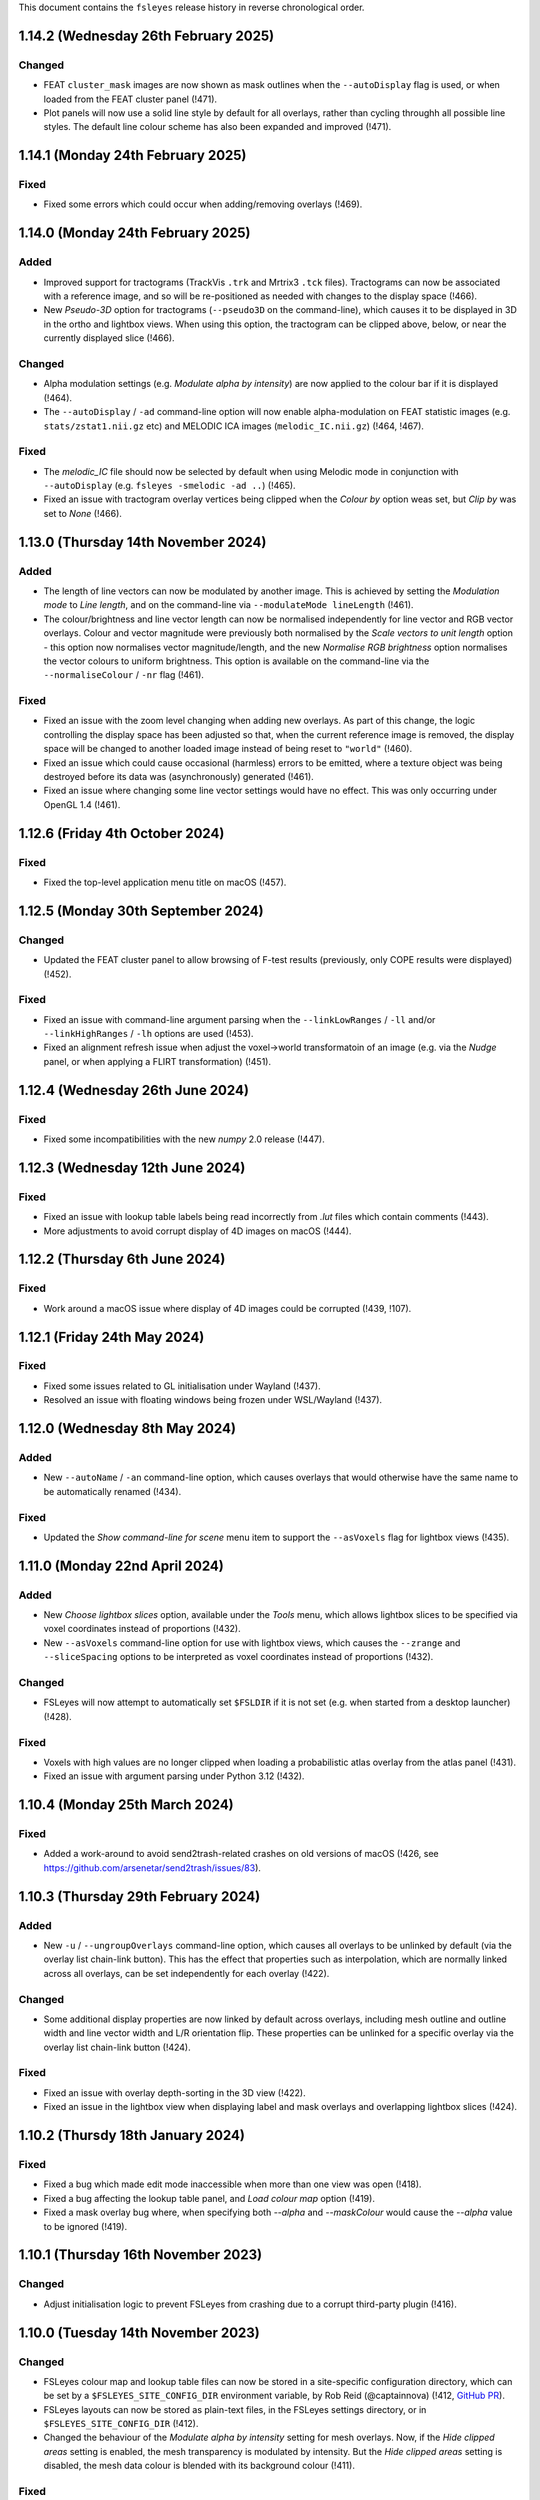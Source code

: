 .. |right_arrow|  unicode:: U+21D2
.. |command_key|  unicode:: U+2318
.. |shift_key|    unicode:: U+21E7
.. |control_key|  unicode:: U+2303
.. |eye_icon|     image::   images/eye_icon.png
.. |chain_icon|   image::   images/chainlink_icon.png
.. |spanner_icon| image::   images/spanner_icon.png


This document contains the ``fsleyes`` release history in reverse
chronological order.


1.14.2 (Wednesday 26th February 2025)
-------------------------------------


Changed
^^^^^^^


* FEAT ``cluster_mask`` images are now shown as mask outlines when the
  ``--autoDisplay`` flag is used, or when loaded from the FEAT cluster
  panel (!471).
* Plot panels will now use a solid line style by default for all overlays,
  rather than cycling throughh all possible line styles.  The default line
  colour scheme has also been expanded and improved (!471).


1.14.1 (Monday 24th February 2025)
----------------------------------


Fixed
^^^^^

* Fixed some errors which could occur when adding/removing overlays (!469).


1.14.0 (Monday 24th February 2025)
----------------------------------


Added
^^^^^


* Improved support for tractograms (TrackVis ``.trk`` and Mrtrix3 ``.tck``
  files). Tractograms can now be associated with a reference image, and so
  will be re-positioned as needed with changes to the display space (!466).
* New *Pseudo-3D* option for tractograms (``--pseudo3D`` on the command-line),
  which causes it to be displayed in 3D in the ortho and lightbox views. When
  using this option, the tractogram can be clipped above, below, or near the
  currently displayed slice (!466).


Changed
^^^^^^^

* Alpha modulation settings (e.g. *Modulate alpha by intensity*) are now
  applied to the colour bar if it is displayed (!464).
* The ``--autoDisplay`` / ``-ad`` command-line option will now enable
  alpha-modulation on FEAT statistic images (e.g. ``stats/zstat1.nii.gz`` etc)
  and MELODIC ICA images (``melodic_IC.nii.gz``) (!464, !467).


Fixed
^^^^^

* The `melodic_IC` file should now be selected by default when using Melodic
  mode in conjunction with ``--autoDisplay`` (e.g. ``fsleyes -smelodic -ad
  ..``) (!465).
* Fixed an issue with tractogram overlay vertices being clipped when the
  *Colour by* option weas set, but *Clip by* was set to *None* (!466).


1.13.0 (Thursday 14th November 2024)
------------------------------------


Added
^^^^^

* The length of line vectors can now be modulated by another image. This
  is achieved by setting the *Modulation mode* to *Line length*, and on
  the command-line via ``--modulateMode lineLength`` (!461).
* The colour/brightness and line vector length can now be normalised
  independently for line vector and RGB vector overlays. Colour and vector
  magnitude were previously both normalised by the *Scale vectors to unit
  length* option - this option now normalises vector magnitude/length, and
  the new *Normalise RGB brightness* option normalises the vector colours
  to uniform brightness. This option is available on the command-line via the
  ``--normaliseColour`` / ``-nr`` flag (!461).


Fixed
^^^^^


* Fixed an issue with the zoom level changing when adding new overlays.
  As part of this change, the logic controlling the display space has
  been adjusted so that, when the current reference image is removed,
  the display space will be changed to another loaded image instead of
  being reset to ``"world"`` (!460).
* Fixed an issue which could cause occasional (harmless) errors to
  be emitted, where a texture object was being destroyed before its
  data was (asynchronously) generated (!461).
* Fixed an issue where changing some line vector settings would have no
  effect. This was only occurring under OpenGL 1.4 (!461).


1.12.6 (Friday 4th October 2024)
--------------------------------


Fixed
^^^^^


* Fixed the top-level application menu title on macOS (!457).


1.12.5 (Monday 30th September 2024)
-----------------------------------


Changed
^^^^^^^


* Updated the FEAT cluster panel to allow browsing of F-test results
  (previously, only COPE results were displayed) (!452).


Fixed
^^^^^


* Fixed an issue with command-line argument parsing when the
  ``--linkLowRanges`` / ``-ll`` and/or ``--linkHighRanges`` / ``-lh`` options
  are used (!453).
* Fixed an alignment refresh issue when adjust the voxel->world transformatoin
  of an image (e.g. via the *Nudge* panel, or when applying a FLIRT
  transformation) (!451).


1.12.4 (Wednesday 26th June 2024)
---------------------------------


Fixed
^^^^^


* Fixed some incompatibilities with the new `numpy` 2.0 release (!447).


1.12.3 (Wednesday 12th June 2024)
---------------------------------


Fixed
^^^^^


* Fixed an issue with lookup table labels being read incorrectly from `.lut` files
  which contain comments (!443).
* More adjustments to avoid corrupt display of 4D images on macOS (!444).


1.12.2 (Thursday 6th June 2024)
-------------------------------


Fixed
^^^^^


* Work around a macOS issue where display of 4D images could be corrupted
  (!439, !107).


1.12.1 (Friday 24th May 2024)
-----------------------------


Fixed
^^^^^


* Fixed some issues related to GL initialisation under Wayland (!437).
* Resolved an issue with floating windows being frozen under WSL/Wayland
  (!437).


1.12.0 (Wednesday 8th May 2024)
-------------------------------


Added
^^^^^


* New ``--autoName`` / ``-an`` command-line option, which causes overlays that
  would otherwise have the same name to be automatically renamed (!434).


Fixed
^^^^^


* Updated the *Show command-line for scene* menu item to support the
  ``--asVoxels`` flag for lightbox views (!435).


1.11.0 (Monday 22nd April 2024)
-------------------------------


Added
^^^^^


* New *Choose lightbox slices* option, available under the *Tools* menu, which
  allows lightbox slices to be specified via voxel coordinates instead of
  proportions (!432).
* New ``--asVoxels`` command-line option for use with lightbox views, which
  causes the ``--zrange`` and ``--sliceSpacing`` options to be interpreted
  as voxel coordinates instead of proportions (!432).


Changed
^^^^^^^


* FSLeyes will now attempt to automatically set ``$FSLDIR`` if it is not set
  (e.g. when started from a desktop launcher) (!428).


Fixed
^^^^^


* Voxels with high values are no longer clipped when loading a probabilistic
  atlas overlay from the atlas panel (!431).
* Fixed an issue with argument parsing under Python 3.12 (!432).


1.10.4 (Monday 25th March 2024)
-------------------------------


Fixed
^^^^^


* Added a work-around to avoid send2trash-related crashes on old versions of
  macOS (!426, see https://github.com/arsenetar/send2trash/issues/83).


1.10.3 (Thursday 29th February 2024)
------------------------------------


Added
^^^^^


* New ``-u`` / ``--ungroupOverlays`` command-line option, which causes all
  overlays to be unlinked by default (via the overlay list chain-link
  |chain_icon| button). This has the effect that properties such as
  interpolation, which are normally linked across all overlays, can be set
  independently for each overlay (!422).


Changed
^^^^^^^


* Some additional display properties are now linked by default across
  overlays, including mesh outline and outline width and line vector width and
  L/R orientation flip. These properties can be unlinked for a specific overlay
  via the overlay list chain-link |chain_icon| button (!424).


Fixed
^^^^^


* Fixed an issue with overlay depth-sorting in the 3D view (!422).
* Fixed an issue in the lightbox view when displaying label and mask overlays and
  overlapping lightbox slices (!424).


1.10.2 (Thursdy 18th January 2024)
----------------------------------


Fixed
^^^^^

* Fixed a bug which made edit mode inaccessible when more than one view was
  open (!418).
* Fixed a bug affecting the lookup table panel, and *Load colour map* option
  (!419).
* Fixed a mask overlay bug where, when specifying both `--alpha` and
  `--maskColour` would cause the `--alpha` value to be ignored (!419).


1.10.1 (Thursday 16th November 2023)
------------------------------------


Changed
^^^^^^^


* Adjust initialisation logic to prevent FSLeyes from crashing due to a
  corrupt third-party plugin (!416).


1.10.0 (Tuesday 14th November 2023)
-----------------------------------


Changed
^^^^^^^


* FSLeyes colour map and lookup table files can now be stored in a site-specific
  configuration directory, which can be set by a ``$FSLEYES_SITE_CONFIG_DIR``
  environment variable, by
  Rob Reid (@captainnova) (!412, `GitHub PR
  <https://github.com/pauldmccarthy/fsleyes/pull/121>`__).
* FSLeyes layouts can now be stored as plain-text files, in the FSLeyes settings
  directory, or in ``$FSLEYES_SITE_CONFIG_DIR`` (!412).
* Changed the behaviour of the *Modulate alpha by intensity* setting for mesh
  overlays. Now, if the *Hide clipped areas* setting is enabled, the mesh
  transparency is modulated by intensity. But the *Hide clipped areas* setting
  is disabled, the mesh data colour is blended with its background colour
  (!411).


Fixed
^^^^^

* Fixed an issue with mesh depth ordering in the 3D view, when running FSLeyes
  in legacy environments (!411).


1.9.0 (Monday 25th September 2023)
----------------------------------


Added
^^^^^


* New keyboard shortcut (|control_key| + |shift_key| + ``f``) to toggle
  visibility of all overlays except for the first/bottom one, by
  Christopher G. Schwarz (@CGSchwarzMayo) (!406, `GitHub PR
  <https://github.com/pauldmccarthy/fsleyes/pull/118>`__).
* New *FSLView mode* for the *Display space* setting, which emulates the
  behaviour of FSLView, by Christopher G. Schwarz (@CGSchwarzMayo) (!407,
  `GitHub PR <https://github.com/pauldmccarthy/fsleyes/pull/117>`_).
* New ``--hideOrientationWarnings`` command-line option, which hides the
  location panel warning regarding different orientations / fields-of-view, by
  Christopher G. Schwarz (@CGSchwarzMayo) (!407, `GitHub PR
  <https://github.com/pauldmccarthy/fsleyes/pull/117>`__).


Changed
^^^^^^^


* FSLeyes now attempts to detect FreeSurfer-generated GIfTI surfaces, and will
  set the coordinate space accordingly (!407).


Fixed
^^^^^


* Fixed an issue with colour maps caused by changes in matplotlib 3.8 (!409).


1.8.3 (Thursday 31st August 2023)
---------------------------------


Added
^^^^^


* New ``--cmapCycle`` command-line option, which automatically assigns a
  different colour map to each ``volume`` overlay (!402).


Fixed
^^^^^


* Fixed an issue with overlays being interleaved when overlapping slices in
  the lightbox view (!403).
* Fixed some bugs in edit mode - crashes could occur when drawing/selecting
  voxels in highly anisotropic images, and the cursor size could vary for
  images with floating point imprecision in their pixdims (!404).


1.8.2 (Tuesday 22nd August 2023)
--------------------------------


Fixed
^^^^^


* Fixed an issue with loading built-in plugins - the atlas panel (amongst
  others) was not being loaded (!400).


1.8.1 (Thursday 17th August 2023)
---------------------------------


Fixed
^^^^^


* Filtered some irrelevant warning messages from underlying libraries (!395).


1.8.0 (Wednesday 16th August 2023)
----------------------------------


Added
^^^^^


* New features in the lightbox view, allowing slices to be overlapping, and
  the order in which slices are displayed to be reversed. These features are
  available on the command-line via the ``--sliceOverlap`` and
  ``--reverseSlices`` flags (!379).
* FSLeyes plugin libraries can now provide custom layouts (!386).


Changed
^^^^^^^


* The _Nudge_ panel now applies scaling parameters such that the
  centre-of-volume or the current cursor location are preserved. The previous
  behaviour was such that location (0, 0, 0) was preserved by the scaling
  parameters (!378).
* The FEAT cluster panel now remembers which contrast for a FEAT analysis was
  selected when switching between different analyses (!380).
* Updated the FSLeyes plugin architecture to use ``importlib`` instead of the
  deprecated ``pkg_resources``. FSLeyes plugin libraries no longer need to have
  a name beginning with ``fsleyes-plugin`` (!385).
* FSLeyes plugins provided by third-party libraries are now hidden by default,
  but are shown when a custom layout defined in the library is applied.  All
  plugins can be shown via the ``--showAllPlugins`` command-line option (which
  can be saved as a :ref:`default argument <command_line_default_arguments>`
  to be permanently applied) (!386).


Fixed
^^^^^


* Updates to the Jupyter Notebook integration to work with Notebook 7.x (!383).
* Fixed a transparency issue in the ortho panel (!384).


1.7.0 (Tuesday 13th June 2023)
------------------------------


Added
^^^^^

* New *colour range* option (available via the ``--colourRange`` command-line
  option) which can be used on vector overlays when colouring them by a
  secondary image, to specify the mapping between the voxel intensities and
  the colour map (!371).
* New *Show slice location* option, allowing the location of each slice to be
  displayed in the lightbox view (!375).


Changed
^^^^^^^


* Changed the ``--initialDisplayRange`` command-line option to have the same
  behaviour as the ``--displayRange`` option - by default, the values will
  now be interpreted as raw intensities. Values can be specified as percentiles
  by appending a ``%`` to the high value (!366).
* Colour map and lookup table files may now have a ``.txt`` suffix instead of
  ``.cmap`` / ``.lut`` (!368).
* Colour map interpolation will now be applied to the colour bar shown in the
  ortho/lightbox/3D views (!368).
* Changed the behaviour of the *Clip by* and *Modulate by* settings for volume
  overlays - when clipping/modulating by a secondary image, and a negative
  colour map is in use, the *absolute* values of the secondary image are now
  used for clipping/modulation (!370).
* Changes to the mechanism used to save screenshots/movies, which should make
  the process more robust (!371).


Fixed
^^^^^


* Fixed some issues with parsing command line arguments for RGB vector and
  complex images (!363, !364).
* Fixed an issue with plotting the MELODIC power spectrum for data with an
  odd number of timepoints (!365).
* Fixed an issue when passing a colour map file path to the ``--negativeCmap``
  option (!368).
* Fixed an issue related to loading NIfTI ``qform`` matrices which arose
  with ``nibabel >= 5.1.0`` (!369).
* Fixed an edit mode issue where a drawn line would have gaps in it (!369).
* Some minor fixes which allow the overlay type of a NIfTI image to be changed
  whilst it is being edited (!369).
* Fixed a small issue with ``volume`` overlays sometimes not being refreshed
  (!372).


1.6.1 (Thursday 23rd February 2023)
-----------------------------------


Changed
^^^^^^^


* Internal changes to avoid having to overwrite built-in ``matplotlib``
  colour maps (!360).


1.6.0 (Tuesday 20th February 2023)
----------------------------------


Added
^^^^^


* Added an *outline* button to the overlay display toolbar for mask overlays
  (!342).
* New ``--no3DInterp`` / ``-ni`` option, which prevents interpolation from
  being enabled for volume overlays when a 3D view is opened (!344).
* FSLeyes will now read "default" command-line arguments from a file called
  ``default_arguments.txt``, stored in the FSLeyes settings directory (!347).
* New ``--numSlices`` command-line option for use with lightbox views, which
  is an inverted alias for the ``--sliceSpacing`` option (!350).


Changed
^^^^^^^


* DICOM directories are now only scanned once, instead of each time they are
  opened via the *Add from DICOM* menu option (!345).
* The ``--useNegativeCmap`` / ``-un`` option is now automatically enabled when
  ``--negativeCmap`` / ``-nc`` is specified (!350).



Fixed
^^^^^


* Fixed some issues related to shutting down FSLeyes cleanly, which could
  occasionally result in segmentation faults (!340).
* Fixed an issue with tractogram overlays not being drawn in some
  circumstances (!341).
* Fixed an issue with loading mesh vertex data (!343).
* Fixed an issue with loading annotations when using ``fsleyes render`` (!346).


1.5.0 (Wednesday 31st August 2022)
----------------------------------


Added
^^^^^


* ``ViewPanel`` plugin classes can now implement the
  :meth:`~.ViewPanel.defaultLocation` static method to specify an initial
  location and size within the FSLeyes frame (!334).
* New built-in ``defaultlb`` and ``default3d`` layouts, which respectively open
  a lightbox or 3D view with standard toolbars and control panels.
* New ``--noBrowser`` / ``-nbb`` command-line option, which starts a Jupyter
  kernel without opening the Notebooks home page; this can be used when you
  wish to attach a terminal IPython instance to FSLeyes, instead of a Jupyter
  notebook (!334).


Changed
^^^^^^^


* Redesigned the lightbox view to simplify behaviour and interaction (!334).
* Restored low-performance settings for the ortho and lightbox views (!333).
* The time series, power spectra and histogram panels now default to
  displaying data series from all compatible overlays, instead of just the
  currently selected overlay (!334).


Fixed
^^^^^


* Fixed several issues related to mesh rendering in the lightbox view (!333).
* Fixed an issue with the location cursor (and other annotations) not being
  displayed when running FSLeyes in OpenGL 1.4 compatibility mode on macOS (!334).
* Fixed a memory leak triggered by the file tree panel (!334).


Removed
^^^^^^^


* Removed the ``--highDpi`` command-line and interface option - as of wxPython
  4.1.0, high DPI scaling should be taken care of automatically (!338).


1.4.6 (Tuesday 14th June 2022)
------------------------------


Fixed
^^^^^


* Fixed an issue with mesh outlines not appearing in the orthographic view
  (!331).


1.4.5 (Friday 20th May 2022)
----------------------------


Fixed
^^^^^


* Added support for the ``NIFTI_TEMPLATE_XFORM_OTHER`` code (!329).


1.4.4 (Tuesday 17th May 2022)
-----------------------------


Fixed
^^^^^


* Fixed an issue with removing items from the annotation panel (!327).
* Fixed an issue with toggling ortho view canvases in VNC/SSH sessions (!327).


1.4.3 (Tuesday 17th May 2022)
-----------------------------


Fixed
^^^^^


* Changed GL initialisation logic so that it is compatible with newer GTK2/GLX
  versions of wxPython (!324).


1.4.2 (Friday 13th May 2022)
----------------------------


Fixed
^^^^^


* Make sure atlas images (selected through the atlas panel) are loaded into
  RAM. This used to be the case, but default behaviour was changed recently in
  the ``fsl.data.image`` and ``fsl.data.atlases`` modules (!322).



1.4.1 (Tuesday 3rd May 2022)
----------------------------


Fixed
^^^^^


* Fixed an issue with 2D tractogram display on macOS (!318).


1.4.0 (Monday 2nd May 2022)
---------------------------


Added
^^^^^


* FSLeyes is now able to visualise TrackVis ``.trk`` and Mrtrix3 ``.tck``
  tractogram files, containing tractography streamlines (!307, !312).
* New *Invert modulata alpha* display setting (available via the
  ``--inverModulateAlpha`` command-line option), which can be used to
  make regions with high intensity more transparent (!311).
* New ``--index`` command-line option for ``volume`` overlays, allowing
  the indices for all non-spatial dimensions to be specified (!304).
* New option to display the coordinates for the current location on the
  canvases of an ortho view (available on the command-line via
  ``--showLocation``) (!314).
* New option to control the location cursor width on ortho/lightbox views
  (available on the command-line via ``--cursorWidth``) (!314).


Changed
^^^^^^^


* Improvements to overlay blending, and default volume quality settings, in
  the 3D view (!309).


Fixed
^^^^^


* Fixed an issue with loading FIRST subcortical segmentation VTK meshes (!306).
* Fixed an issue with the ``--updatecheck`` commmand line argument (!306).
* Fixed some bugs in the *File tree panel* (!315).


Removed
^^^^^^^


* The ``--occlusion`` command-line option has been rendered obsolete by the
  improved 3D overlay blending, and so has been removed (along with the
  corresponding option in the 3D view settings panel).


1.3.3 (Thursday 23rd December 2021)
-----------------------------------


Fixed
^^^^^


* Fixed an issue with black screenshot images in some environments (e.g.
  SSH sessions in mobaxterm) (!301).
* Removed ``pyobj-core`` and ``pyobjc-framework-cocoa`` from the list
  of dependencies (!302).


1.3.2 (Thursday 9th December 2021)
----------------------------------


Fixed
^^^^^

* Fixed an issue with line vector display when running FSLeyes in an
  environment which doesn't support floating point textures (!299).


1.3.1  (Thursday 2nd December 2021)
-----------------------------------


Fixed
^^^^^

* Updated Jupyter notebook integration to work with newer versions of
  ``ipykernel`` (!297).
* Various small tweaks for Python 3.10 compatibility (!297).


1.3.0 (Monday 18th October 2021)
--------------------------------


Added
^^^^^


* The 3D view now allows the display location to be set to the corresponding
  location under the mouse on a volume overlay, by shift+clicking (!290).
* The display range for a ``volume`` overlay can now be adjusted interactively
  by |command_key| + |shift_key| + right clicking (|control_key| + |shift_key|
  on Linux) and dragging to select a region - the display range will be set to
  the minimum/maximum voxel intensities within that region (!293).


Changed
^^^^^^^


* The *Sample along line* tool now supports 2D and multi-channel (e.g. RGB)
  images (currently plotting the mean intensity across channels for the
  latter).
* Small improvementsto the *File* |right_arrow| *Add from XNAT* dialog (!291).


Fixed
^^^^^


* The **Display space** |right_arrow| *Scaled voxel coordinates* setting no
  longer applies a L/R flip for images with neurological data storage order
  (!289).
* The high clipping range is no longer set when loading a Melodic image
  with the ``--autoDisplay`` / ``-ad`` option.(!293).


1.2.0 (Monday 13th September 2021)
----------------------------------


Added
^^^^^


* The **Display space** setting can now be set to *Scaled voxel coordinates*
  on ortho and lightbox views. This causes all images to be displayed in
  scaled voxels, with the origin for each image set to the centre of voxel
  ``(0, 0, 0)`` (!286).


Changed
^^^^^^^


* The *scale vectors to unit length* option for line vector overlays now
  scales the vector colouring, in addition to lengths (!285).


Fixed
^^^^^


* Fixed an issue on macOS / Big Sur whereby an image specified on the
  command-line could be loaded twice (!285).
* Fixed some rendering issues for images stored as type ``NIFTI_TYPE_RGB24``
  (!285).


1.1.0 (Friday 6th August 2021)
------------------------------


Added
^^^^^


* New ``--interpolation`` option for ``mesh`` overlays, which allows
  nearest-neighbour or linear interpolation to be selected when colouring
  meshes with vertex data. This replaces the ``--flatShading`` option (!278).


Changed
^^^^^^^


* The Location panel now displays the region label associated with the current
  vertex for mesh overlays which are being coloured with a lookup table (!278).


Fixed
^^^^^


* Fixed a bug which was preventing the same colour map or lookup table file to
  be specified more than once on the command line (!278).
* Fixed the *Check for updates* menu item - it now queries ``conda-forge`` for
  the latest available FSLeyes version (!279).
* Fixed a bug which had broken volume navigation in the time series view
  (!283).


Deprecated
^^^^^^^^^^


* The ``--flatShading`` option for ``mesh`` overlays is equivalent to using
  ``--interpolation nearest`` (!278).


1.0.15 (Thursday 22nd July 2021)
--------------------------------


Fixed
^^^^^


* Fixed a subtle bug affecting ``fsleyes render``, where taking a screenshot
  of a large 4D image could result in an infinite loop or segmentation fault
  (!275).


1.0.14 (Friday 16th July 2021)
------------------------------


Fixed
^^^^^


* Fixed an issue with image copying, which could cause pixdims to be changed
  slightly (!270).
* The x-axis of the power spectrum view can can now show frequencies of ICA
  power spectra for for MELODIC overlays (!271).


1.0.13 (Tuesday 6th July 2021)
------------------------------


Fixed
^^^^^


* Fixed a circular import issue, affecting programmatic use of FSLeyes (!268).


1.0.12 (Monday 28th June 2021)
------------------------------


Fixed
^^^^^


* Fixed an issue with Jupyter Notebook integration on macOS (!266).


1.0.11 (Monday 14th June 2021)
------------------------------


Fixed
^^^^^


* Fixed a compatibility issue with NoMachine/x2go-like remote environments
  (!264).


1.0.10 (Wednesday 2nd June 2021)
--------------------------------


Fixed
^^^^^


* Fixed an issue with removing data series from plot views (!262).


1.0.9 (Wednesday 2nd June 2021)
-------------------------------


Fixed
^^^^^


* Fixed an issue with opening the overlay display panel in 3D views (!260).


1.0.8 (Wednesday 26th May 2021)
-------------------------------


Changed
^^^^^^^


* Gamma correction is no longer disabled when log scaling is active (!256).


Fixed
^^^^^


* Fixed a problem with API documentation generation (!256, !258).


1.0.7 (Monday 24th May 2021)
----------------------------


Added
^^^^^


* New *logarithmic scaling* option (``--logScale`` on the command-line) for
  volume overlays, which causes voxel intensities to be mapped to the colour
  map logarithmically, rather than linearly (!254).


1.0.6 (Monday 24th May 2021)
----------------------------


Changed
^^^^^^^


* Overlay display options which refer to other overlays (e.g. *Clip by*) now
  use the display name of the other overlay, rather than their file base name
  (!251).
* Restored compatibiilty with wxPython 4.0.* (!250).


Fixed
^^^^^


* Fixed a bug related to positioning of line vectors, tensors and FODs for
  images with non-isotropic voxels (!250).


1.0.5 (Thursday 6th May 2021)
-----------------------------


Fixed
^^^^^

* Fixed some issues with shutting down cleanly (!248).
* Fixed a bug when saving a layout with plugin-provided view panels (!248).


1.0.4 (Tuesday 4th May 2021)
----------------------------


Changed
^^^^^^^


* Improved ortho edit mode performance on large images (!246).
* Suppressed some warning messages (!246).


Fixed
^^^^^


* Fixed an issue with the :attr:`.PlotCanvas.limits` becoming out of sync with
  the ``matplotlib.Axes`` limits (!246).
* The ``file-tree`` library is now optional (!246).


1.0.3 (Friday 23rd April 2021)
------------------------------


Fixed
^^^^^


* Fixed an issue with the management of built-in asset files (e.g. icons,
  colour maps, etc). Asset files are now located inside the ``fsleyes``
  package directory (!244).


1.0.2 (Thursday 22nd April 2021)
--------------------------------


Fixed
^^^^^


* Fixed some issues with FSLeyes plugin management (!242).
* Fixed some issues with GL initialisations on GTK2 versions of ``wxpython``
  (!242).
* New ``--annotations`` command-line option, allowing annotations to be
  loaded from a file into an ortho view (!242).


1.0.1 (Tuesday 20th April 2021)
-------------------------------


Fixed
^^^^^


* Fixed compatibility issues with recent versions of matplotlib (!240).


1.0.0 (Monday 19th April 2021)
------------------------------


Added
^^^^^


* The lighting effect in the 3D view is now applied to ``volume`` overlays
  (OpenGL 2.1 or newer only) (!222).
* New ``--lightDistance`` option (for 3D view), allowing the distance of the
  light source from the centre of the display bounding box to be set (!222).
* New ``--noBlendByIntensity`` option, for ``volume`` overlays in the 3D view,
  allowing the modulation of samples by voxel intensity to be disabled (!222).
* New ``-ixh``, ``-ixv``, ``-iyh``, ``-iyv``, ``-izh``, and ``-izv`` options,
  allowing ortho canvases to be inverted vertically or horizontally (!225).
* New ``--modulateMode`` option for ``rgbvector``, ``linevector``, ``tensor``
  and ``sh`` overlays, allowing modulation to be applied to either brightness
  or transparency (!231).
* New option to copy/paste 2D selections between slices when editing a NIFTI
  image (!232).
* New *annotation* panel, allowing simple shapes and text to be overlaid on
  the canvases of an ortho view. Annotations can be saved to/loaded from file,
  via new options in the *Tools* menu (!233).
* New *Sample along line* tool, allowing data from an image to be sampled
  along a line and plotted (!235).


Changed
^^^^^^^


* Text labels drawn on GL canvases are now created using ``matplotilb`` rather
  than [Free]GLUT (!221).
* Removed dependence on [Free]GLUT - this means that ``fsleyes render`` can
  now be used on headless systems without using ``xvfb-run``, as long as
  `OSMesa <https://docs.mesa3d.org/osmesa.html>`_ is installed (!221).
* The ``--lightPos`` command-line option (for the 3D view) has been changed to
  expect three rotation values (in degrees), which specify the position of the
  light source with respect to the centre of the display bounding box. This
  can be combined with the new ``--lightDistance`` option to specify the
  position of the light source (!222).
* FSLeyes no longer ignores the ``LIBGL_ALWAYS_INDIRECT`` environment
  variable (!222).
* FSLeyes attempts to determine a suitable value for ``PYOPENGL_PLATFORM``
  if it is not already set (!222).
* FSLeyes should now work with both Wayland/EGL and X11/GLX builds of wxPython
  on Linux (!222).
* The normalisation method used in the power spectrum panel has been adjusted
  so that, instead of the data being normalised to unit variance before the
  fourier transform, the fourier-transformed data itself is normalised to the
  range [-1, 1] (!224).
* The *Show command line for scene* option will display a warning if any
  overlays are not saved (!226).
* The :class:`.FileTreePanel` has been updated to work with the
  new `file-tree <https://pypi.org/project/file-tree/>`_ library (!230).
* Change to the interface for copying/pasting data between images - there is
  now a single button for copying, pasting, and clearing the clipboard (!232).
* :class:`.annotations.TextAnnotation` objects can now be positioned in the
  display coordinate system, in addition to being positioned at pixel locations
  on a canvas (!232).
* Changes to the FSLeyes plugin system to ease the development of FSLeyes
  controls that use custom interaction profiles, and to improve switching
  between different interaction proflies (!234).
* The FSLeyes plugin system now supports tools which are bound to a specific
  view panel (!234).
* Many built-in FSLeyes control panels and tools have been migrated into the
  FSLeyes plugin system so that they are dynamically loaded as plugins, rather
  than being hard-coded (!234).
* It is now possible to save and re-load view/control panel layouts with
  plugin-provided views and control panels (!234).


Fixed
^^^^^


* Various fixes and improvements to the lighting effect on ``mesh`` overlays
  in the 3D view (!222).
* When opening a ``melodic_IC.nii.gz`` file with the
  ``--autoDisplay'`/``-ad``, option, the ``melodic_IC`` file is now selected
  by default, instead of the ``mean`` underlay (!219).
* Fixed a bug in image texture preparation for complex data types, when
  running in a limited GL environment (e.g. VNC) (!220).
* Compatibility fixes for newer versions of Jupyter `notebook` (!227).
* Fixed a problem with macOS desktop integration - it should now be possible
  to open a file with FSLeyes as the default application, and to drag a file
  onto the FSLeyes.app icon (!228).
* Improved stability when running under macOS+XQuartz (!229).
* Fixed an issue with screenshots generated by ``fsleyes render`` containing
  transparent pixels (!233).
* Fixed a collision between the ``-mc`` and ``-a`` command-line options for
  mesh overlays (!233).


0.34.2 (Tuesday 14th July 2020)
-------------------------------


Fixed
^^^^^


* Added support for high-DPI scaling under macOS with wxPython >= 4.1.0 (!217).


0.34.1 (Monday 13th July 2020)
------------------------------


Fixed
^^^^^


* Fixed an issue with Jupyter Notebook integration on conda+macOS installations
  (!215).
* Fixed an issue with the high-DPI option not appearing in the view settings panel
  under macOS (!215).


0.34.0 (Wednesday 8th July 2020)
--------------------------------


Added
^^^^^


* New option under the *Tools* menu which allows data from an image overlay to
  be projected onto a surface overlay (!213).
* New *Flat shading* display option when viewing surfaces in 3D (!213).


Changed
^^^^^^^


* Tweaked GL initialisation to avoid errors when running via XQuartz (!211).
* Minor adjustment to Jupyter Notebook integration (!213).
* NaN values in mesh overlay vertex data are now handled in the same manner as
  clipped values - previously they would be displayed in the low colour from the
  selected colour map (!213).


0.33.2 (Tuesday 23rd June 2020)
-------------------------------


Added
^^^^^


* Added some more line styles to the plotting panels (!206).
* Added a new "accessible" lookup table, courtesy of Paul Tol
  (https://personal.sron.nl/~pault/) (!206).


Changed
^^^^^^^


* Increased the default plotting line width (!206).
* The default plot colours are now from a pre-generated accessible palette,
  rather than being randomly generated (!206).
* The default plot line style is also rotated, in addition the plot colour
  (!206).
* Adjusted the histogram panel so that, when plotting a probability histogram,
  the values are normalised by bin-width (!203).
* A minor adjustment to the default font, to improve readability on some
  platforms (!202).


Fixed
^^^^^


* Fixed an issue with FSLeyes not shutting down cleanly (!204).


0.33.1 (Monday 8th June 2020)
-----------------------------


Changed
^^^^^^^

* Changed the :func:`.embed` function so that a parent ``wx`` object is
  not required.


0.33.0 (Tuesday 26th May 2020)
------------------------------


Added
^^^^^


* New *modulate alpha* option for volume and mesh overlays, which causes
  opacity to be modulated by voxel/vertex intensity (!193).


Changed
^^^^^^^


* The minimum supported Python version is now 3.7, due to reliance upon
  a recent version of `fslpy` (!190).
* The :func:`.embed` function accepts a ``mkFrame`` argument, allowing
  it to be called without creating a :class:`.FSLeyesFrame` (!195).
* A warning is now displayed in the location panel when images with different
  orientations, resolutions and/or fields-of-view are being displayed (!198).


Fixed
^^^^^


* Fixed a bug in the *Export data series* action, which was causing
  a crash on macOS (!190).
* Importing modules from the current directory in the Notebook/shell
  environments is now possible within standalone versions of FSLeyes (!189).
* Fixed a small bug in the :func:`.embed` function (!189).
* Fixed a bug in the *Add from XNAT* action (!192).
* Adjusted the Jupyter Notebook integration so it does not rely on the
  existence of a command called ``jupyter-notebook`` (!191).
* Fixed a couple of bugs in the RGB vector overlay code (!194).
* Fixed a bug in ortho edit mode (!196).


0.32.3 (Monday 2nd March 2020)
------------------------------


Fixed
^^^^^


* Fixed a bug which occurred when using 3D mode on platforms with
  limited OpenGL capabilities.
* Fixed some minor issues in the file tree panel.


0.32.2 (Friday 21st February 2020)
----------------------------------


Fixed
^^^^^


* The animated GIF changes in 0.32.1 broke movie mode.


0.32.1 (Thursday 20th February 2020)
------------------------------------


Changed
^^^^^^^


* Any mesh overlay can now be displayed in the Freesurfer mesh coordinate
  system - not just Freesurfer meshes.
* Internal changes to avoid using the deprecated
  ``nibabel.dataobj_images.DataobjImage.get_data`` method.


Fixed
^^^^^


* Fixed a bug which caused mesh display to be corrupted when changing rows in
  the file tree panel.
* Added support for high-DPI displays on platforms other than macOS.
* Fixed a bug in animated GIF generation.
* Fixed a bug which occurred when editing 4D images.


0.32.0 (Thursday 7th November 2019)
-----------------------------------


Added
^^^^^


* New ``--notebookFile`` command-line option, which starts the Jupyter notebook
  server, and opens a specified notebook file.
* New option to change the location of the *Notes* column in the file treee
  panel.
* New ``--unitLength`` option for the *RGB vector* overlay type, which scales
  the vector data to unit length.
* Metadata from JSON sidecar files (e.g. in BIDS data sets) is now displayed
  in the overlay information panel.


Changed
^^^^^^^


* The :func:`.main.embed` function has been changed so that it now works in a
  synchronous manner, rather than using an asynchronous callback function.
* The Jupyter notebook server is now configured so that its root directory
  is the current working directory.
* Small valued regions are no longer shown in the atlas information panel.
  They are thresholded according to the ``lower`` threshold in the
  :class:`.AtlasDescription`.


Fixed
^^^^^


* Fixed a bug in :class:`.MeshOpts` bounds calculation.
* Fixed a bug in Jupyter notebook integration, where an error in the notebook
  would stop the kernel from executing any more commands.
* The *Robust FOV* and load/export affine transformation options now work
  with in-memory images.


0.31.2 (Tuesday October 22nd 2019)
----------------------------------


Changed
^^^^^^^


* FSLeyes is now more lenient towards NIfTI images with extreme qform affines.
* Various changes to improve GTK3 compatibility.
* Various changes to reduce warnings and unnecessary output messages.


Fixed
^^^^^


* Image texture data is now prepared off the main thread; this was the
  behaviour before version 0.30.0, but was accidentally disabled for that
  release.


0.31.1 (Tuesday October 8th 2019)
---------------------------------


Fixed
^^^^^


* Fixed a bug in edit mode where the image texture would not get updated
  correctly in restricted environments (e.g. VNC) with certain image data
  types.


0.31.0 (Thursday September 10th 2019)
-------------------------------------


Added
^^^^^


* New *File tree* control panel, for viewing data contained in structured
  directories.
* New ``complex`` overlay type, for displaying images with a complex data type.
* Support in plot panels for complex images - data from the real, imaginary,
  magnitude, and/or phase components can be plotted.
* New plot panel options to invert axes, and to apply scale/offsets.
* New power spectrum panel options to apply phase correction to complex image
  data.
* The atlas panel has basic support for more general "Statistic" atlas types.
* New *File* |right_arrow| *New image* menu option, a shortcut to create a
  new empty image.


Changed
^^^^^^^


* Images with a complex data type are no longer split into separate real and
  imaginary ``volume`` overlays - they are loaded as a single image, and
  displayed as ``complex`` overlays.
* The *Overlay* |right_arrow| *Copy* menu option now supports complex and
  RGB(A) images.
* The plugin interface for tools has changed slightly - tools provided by
  FSLeyes plugins are now passed references to the :class:`.OverlayList`, the
  :class:`.DisplayContext`, and to the main :class:`.FSLeyesFrame`, to their
  ``__init__`` method.


Fixed
^^^^^


* Fixed a bug in the :class:`.OverlayGroup` where old display settings were
  mistakenly being applied to newly added overlays.
* Fixed a number of minor bugs in the plot panel logic.


0.30.1 (Wednesday 7th August 2019)
----------------------------------


Changed
^^^^^^^

* The *Crop* tool can now be used to expand the field-of-view of an image,
  in addition to cropping an image.
* The label overlay ``--lut`` command-line option will accepts colour map
  files.


Fixed
^^^^^


* Added support for editing 2D images.
* Fixed a bug in the mesh vertex picking logic which would occur when multiple
  views were open.


0.30.0 (Thursday 27th June 2019)
--------------------------------


Added
^^^^^


* The volume overlay type now has support for NIfTI images of type ``RGB24``
  and ``RGBA32``, via a new *Channel* setting.
* New *RGB(A)* overlay type, for displaying the above image types.
* FSLeyes can now load bitmap images (e.g. ``.jpg``, ``.png``, etc.).  When a
  bitmap file is loaded it is internally converted into a 2D NIfTI image.
* New alternative main function :func:`fsleyes.filtermain.main`, which filters
  out useless warnings that originate from underlying libraries (e.g. ``wx``,
  GTK, Cocoa, etc).
* New ``--cliserver`` option, allowing command-line arguments to be passed
  to a single FSLeyes instance.


Changed
^^^^^^^


* The :mod:`fsleyes.gl.textures` package has been cleaned up and refactored
  without any attempt to preserve backwards compatibility. Much of the texture
  data handling code is now shared by the :class:`.Texture2D` and
  :class:`.Texture3D` classes.
* The :class:`.NiftiOpts` class has been moved into a separate module.
* 2D NIfTI images are now displayed with a 2D texture - this means that
  the maximum dimension size for 2D images is now 16384 on typical
  hardware.
* The *Freesurfer coordinates* coordinate space option is no longer available
  on non-freesurfer mesh overlays.


0.29.0 (Sunday May 12th 2019)
-----------------------------


Added
^^^^^


* The *Tools* |right_arrow| *Resample image* option now allows an
  image to be resampled to the space of another image.
* New ``-stdb`` and ``-std1mmb``  command-line options for loading
  brain-extracted versions of the MNI152 templtes.


Fixed
^^^^^


* Fixed an issue where images with unconventional voxel storage orders were
  being transformed into the display coordinate system in a slightly
  inaccurate manner.
* FIxed an issue with orthographic edit mode being incorrectly disabled when
  the selected overlay is changed.


0.28.3 (Sunday April 14th 2019)
-------------------------------


Fixed
^^^^^


* More PyOpenGL / read-only ``numpy`` array workarounds.


0.28.2 (Sunday April 14th 2019)
-------------------------------


Changed
^^^^^^^

* The update check option does not verify SSL certificates when downloading
  the latest version string.


Fixed
^^^^^


* Fixed an issue with the MIP overlay on macOS.
* Workarounds for the inability of PyOpenGL to accept read-only ``numpy``
  arrays.
* Minimum required ``fslpy`` version is now 2.1, so that "compressed"
  voxelwise EVs (suh as those generated by `PNM
  <https://fsl.fmrib.ox.ac.uk/fsl/fslwiki/PNM>`_) are supported.


0.28.1 (Monday April 8th 2019)
------------------------------


Fixed
^^^^^


* Fixed a bug in drag-and-drop functionality.


0.28.0 (Friday April 5th 2019)
------------------------------


Added
^^^^^


* Added metadata to allow better integration with Linux desktop environments,
  by Ankur Sinha (@sanjayankur31, [GitHub
  PR](https://github.com/pauldmccarthy/fsleyes/pull/13)).
* Added ability to drag-and-drop files onto the FSLeyes window to open them, by
  Taylor Hanayik (!99, !100).
* The ``--vertexSet`` and ``--vertexData`` command-line options now cause the
  last vertex set/data to be selected, and also support GIFTI surface files
  which contain multiple vertex sets and vertex data.
* New :meth:`.ControlMixin.defaultLayout` method, which can be overridden by
  control panels (including plugins) to customise the default panel
  positioning/layout.


Changed
^^^^^^^


* FSLeyes no longer depends on the ``deprecation`` library.


Fixed
^^^^^


* Jupyter Notebook integration has been updated to work with newer versions
  of the ``ipykernel`` library.
* Fixed bug with initial directory shown in open file dialogs.
* Fixed a bug which would sometimes cause 4D image data display to be
  corrupted on macOS.
* Fixed a bug which was preventing image textures from being updated when
  non-3D data regions were changed.


Deprecated
^^^^^^^^^^


* The :func:`fsleyes.overlay.guessDataSourceType` function has been deprecated,
  as it has been replaced by the :func:`fsl.data.utils.guessType` function.


0.27.3 (Friday February 8th 2019)
---------------------------------


Fixed
^^^^^


* Fixed initialisation bug on platforms with a non-English language.


0.27.2 (Friday February 8th 2019)
---------------------------------


Changed
^^^^^^^


* Small display range values are forced to 0 on the colour bar.


0.27.1 (Friday January 18th 2019)
---------------------------------


Fixed
^^^^^


* Updated the ``render`` command so it incoporates the recent enhancments to
  colour bar display.


0.27.0 (Monday December 3rd 2018)
---------------------------------


Added
^^^^^


* Complex image types are now supported - the real and imaginary components
  are loaded as separate overlays.
* New *Set $FSLDIR* menu option, for updating the FSL installation directory.


Changed
^^^^^^^


* FSLeyes is no longer tested against Python 2, or wxPython 3.
* The *Tools* |right_arrow| *Resample image* menu option now supports images
  with more than three dimensions.
* Increased range of colour bar tick labels.
* When the negative colour map is enabled, and the display range minimum is
  0.0, only a single central tick label is displayed on the colour bar.


Fixed
^^^^^


* FSLeyes should fail more gracefully when unrecognised files/directories are
  specified on the command line.
* Fixed a bug in the ``--fullhelp``/``-fh`` command line option.


0.26.6 (Monday November 26th 2018)
----------------------------------


Fixed
^^^^^


* Fixed an issue with Zenodo DOI registration.



0.26.5 (Monday November 26th 2018)
----------------------------------


Added
^^^^^

* New option to change the colour bar width/height - this is available in the
  ortho/lightbox/3D settings panel (the |spanner_icon| button).
* The *Label size* option now adjusts the colour bar font size, in addition to
  the orientation label font size.


Fixed
^^^^^


* Fixed a bug in the time series panel when viewing a FEAT analysis with voxelwise
  confound EVs.
* Fixed a bug in the FEAT cluster panel when viewing a FEAT analysis which had
  not used cluster-based thresholding.



0.26.4 (Tuesday October 23rd 2018)
----------------------------------


Changed
^^^^^^^


* Renamed the *File* |right_arrow| *Add atlas* menu item to *Import new atlas*.


Removed
^^^^^^^


* Test data is not included in the FSLeyes source distribution, as it is too
  large for PyPi.


0.26.3 (Tuesday October 23rd 2018)
----------------------------------


Fixed
^^^^^


* Fixed a bug in edit mode where the selection overlay would sometimes
  not be displayed.
* Fixed a bug in the :class:`.DiagnosticReportAction` (the *FSLeyes*
  |right_arrow| *Diagnostic Report* menu item).


0.26.2 (Friday October 5th 2018)
--------------------------------


Changed
^^^^^^^


* Development (test and documentation dependencies) are no longer listed
  in ``setup.py`` - they now need to be installed manually.
* Removed conda build infrastructure.


0.26.1 (Sunday September 16th 2018)
-----------------------------------


Changed
^^^^^^^


* Reduced user documentation image sizes.


0.26.0 (Sunday September 16th 2018)
-----------------------------------


Added
^^^^^

* New :mod:`.plugins` architecture, for adding custom panels and tools to
  FSLeyes.
* The ``render`` tool has a new ``--crop`` option, to auto-crop screenshots.
* The :attr:`.VolumeOpts.overrideDataRange` is now automatically enabled for
  images with an extreme data range, on platforms that do not support floating
  point textures.
* New ``brain_colour`` colour maps provided by `MRICron
  <https://www.nitrc.org/projects/mricron>`_ and `Cyril Pernet
  <https://github.com/CPernet/brain_colours>`_.


Changed
^^^^^^^


* User-added and built-in colour map/lookup table names and display order can
  now be customised by adding a file called ``order.txt`` to the FSLeyes user
  configuration directory.


Fixed
^^^^^


* Updated user documentation.
* Fixed a bug in the :class:`.HistogramSeries` class.
* Fixed a bug in the :class:`.ImportDataSeriesAction` class.
* Fixed a bug in the :class:`.AddMaskDataSeriesAction` class.
* Fixed a bug in the :class:`.AddROIHistogramAction` class.
* :mod:`.gl` initialisation can now handle non-ASCII OpenGL renderer strings.


0.25.0 (Tuesday August 28th 2018)
---------------------------------


Added
^^^^^


* New MIP overlay type, for displaying 2D maximum intensity projections (not
  available over SSH/X11).
* A new movie mode option to change the canvas refresh regime between
  synchronised and unsynchronised, as the default synchronised regime does
  not work in some environments/platforms.
* New :func:`fsleyes.main.embed` function, allowing a FSLeyes frame to be
  opened from within an existing application.


0.24.6 (Monday August 6th 2018)
-------------------------------


Fixed
^^^^^


* Fixed a small bug in detection of image/analysis types from command line
  arguments.
* Fixed deprecation warning suppression in standalone versions of FSLeyes.


0.24.5 (Wednesday August 1st 2018)
----------------------------------


Added
^^^^^


* New command line flag  ``--notebook``/``-nb``, which starts the Jupyter
  notebook server automatically.


Changed
^^^^^^^


* Overlays loaded from ``fslpy`` wrapper functions are now named accordingly.


Fixed
^^^^^


* Fixed a memory leak in the :mod:`fsleyes.displaycontext.group` module.
* Suppresed some deprecation warnings when running frozen versions of FSLeyes.


0.24.4 (Thursday July 19th 2018)
--------------------------------


Fixed
^^^^^


* Fixed an error caused when loading a Melodic IC label file containing
  unrecognised labels.


Changed
^^^^^^^


* ``fslpy`` wrapper functions now return a value (e.g. if output files are
  marked for loading) when called from a Jupyter notebook or the FSLeyes
  python shell.
* The ``appnope`` library is only a dependency on macOS.



0.24.3 (Monday June 11th 2018)
------------------------------


Fixed
^^^^^


* Further fixes to Jupyter notebook server and kernel management for
  running within frozen versions of FSLeyes.
* Fixed a sizing issue in the FSLeyes about dialog.



0.24.2 (Friday June 8th 2018)
-----------------------------


Changed
^^^^^^^


* Changed the Jupyter notebook server management so it can be easily
  run within a frozen version of FSLeyes.


0.24.1 (Wednesday June 6th 2018)
--------------------------------


Changed
^^^^^^^


* Reduced the size of the PyPi source distribution files.



0.24.0 (Tuesday June 5th 2018)
------------------------------


Added
^^^^^


* Integration with `Jupyter Notebook <https://jupyter.org/>`_ is now
  available via the *File* |right_arrow| *Open notebooks* menu option.
* Support for high-resolution (e.g. retina) displays under macOS.
* ``fslpy`` FSL wrapper functions are now available in the Python shell
  and Jupyter notebooks.
* A colour bar preview is now shown in the overlay display panel.


Changed
^^^^^^^


* The *gamma* display setting now accepts values between -1 and +1.
* Minor improvements to 3D volumetric raycasting.
* The :mod:`fsleyes.perspectives` module  has been renamed to
  :mod:`fsleyes.layouts`. All associated functions and classes have been
  renamed accordingly.
* The :mod:`fsleyes.state` module has been re-written - the :func:`.getState`
  and :func:`.setState` functions can be used to save/restore the full
  FSLeyes state (layout and overlays).


Deprecated
^^^^^^^^^^


* The :mod:`fsleyes.perspectives`, :mod:`fsleyes.actions.clearperspective`,
  :mod:`fsleyes.actions.loadperspective`, and
  :mod:`fsleyes.actions.saveperspective` modules.
* The :mod:`fsleyes.views.shellpanel` has been deprecated in favour of
  using Jupyter notebooks.


Fixed
^^^^^


* Regression in handling 3D textures from on-disk image files.


0.23.0 (Friday May 4th 2018)
----------------------------


Added
^^^^^


* The *Nudge* tool now allows users to change the centre of rotation.
* New *gamma correction* display setting for volume and mesh overlays.
* New *smoothing* display setting for 3D volume rendering.
* New *normalise* display setting for SH FODs, to normalise individual
  FODs to voxel size.
* New *fill* tool in orthographic edit mode, which allows a bounded region to
  be filled or selected.


Changed
^^^^^^^


* Plot view interaction changed - left click to pan, right click to zoom, and
  hold down |control_key| (|command_key| under macOS) and click for secondary
  behaviour (e.g. changing the current volume on a time series panel).
* In edit mode, when a new image is created, it is now selected.


Fixed
^^^^^


* Freesurfer surface files could not be selectd in macOS open file dialogs.
* Freesurfer surfaces were causing an error in overlay information panel.
* Fixed issue where edit mode selection overlay could become out of date when
  display space was changed.
* Show/hide button in a plot view's overlay list no longer toggles overlay
  visibility on other (e.g. ortho) views.
* Selecting an item in a plot view's overlay list no longer shows/hides
  its data plot - the |eye_icon| button needs to be clicked.


Removed
^^^^^^^


* Removed all code and resources related to standalone versions of FSLeyes -
  this is now managed in a `separate project
  <https://git.fmrib.ox.ac.uk/fsl/fsleyes/build/>`_.


0.22.6 (Wednesday April 18th 2018)
----------------------------------


* Fixed more `libspatialindex` issues with macOS standalone builds.


0.22.5 (Tuesday April 17th 2018)
--------------------------------


Fixed
^^^^^


* Fixed an issue with macOS standalone builds (problems with
  `libspatialindex`).


0.22.4 (Thursday March 29th 2018)
---------------------------------


Fixed
^^^^^


* Fixed a couple of bugs in FOD rendering.


0.22.3 (Tuesday March 19th 2018)
--------------------------------


Added
^^^^^


* A new option for the :attr:`.MeshOpts.coordSpace` property - this fixes an
  issue with display alignemnt of freesurfer surfaces.


Deprecated
^^^^^^^^^^


* :meth:`.MeshOpts.getCoordSpaceTransform` - the
  :meth:`.MeshOpts.getTransform` should be used instead.


0.22.2 (Sunday March 18th 2018)
-------------------------------


Fixed
^^^^^


* Fixed an error with the *Override data range* not being applied correctly.


0.22.1 (Thursday March 15th 2018)
---------------------------------


Fixed
^^^^^


* Fixed an error which was being raised on attempts to add ("hold") a data
  series to a plot.



0.22.0 (Tuesday March 13th 2018)
--------------------------------


Added
^^^^^


* New Freesurfer lookup table (``freesurfercolorlut.lut``, provided by Vincent
  Koppelmans) to replace the incomplete ``mgh-cma-freesurfer.lut`` lookup
  table.
* FSLeyes can now load and save non-FLIRT affine transformation files.
* Infrastructure for buildling FSLeyes ``conda`` packages.
* Ortho view keyboard navigation shortcuts now work in edit mode.


Changed
^^^^^^^


* The x-axis in a time series view now defaults to showing volumes, rather
  than being scaled by time. This can be toggled via the *Use pixdims* option
  in the time series control panel.
* MGH images should no longer be displayed as unsaved. When an MGH image
  is copied/edited and saved, it will be saved as a NIfTI image.
* Labels in FSLeyes ``.lut`` files no longer need to be in ascending order.
* The FSLeyes settings directory should now be compatible across Python 2
  and 3.
* An error message is now displayed on attempts to load an invalid lookup
  table file.
* Adjustments to standalone Linux builds, hopefully fixing ``libxcb`` related
  compatibility issues.


Fixed
^^^^^


* FSLeyes should now run on macOS systems which have FreeGLUT installed.
* Fixed a bug where viewing outlines of mask or label overlays would cause
  a ``GLXBadRenderRequest`` error.
* Fixed a bug where mask overlays were not shown in a lightbox view over a
  SSH/X11 connection.
* Fixed a problem with colour maps/luts not being listed in command line help.
* Fixed a bug with the location panel *History* tab when running under
  Python 2.


Deprecated
^^^^^^^^^^


* :class:`fsleyes.overlay.PropCache` - an equivalent class is now available
  in |props_doc|.



0.21.1 (Monday February 5th 2018)
---------------------------------


* Adjustments to standalone linux builds, hopefully fixing the ``module 'wx'
  has no attribute '__version__'`` issue.


0.21.0 (Tuesday January 30th 2018)
----------------------------------


* FSLeyes is now able to load Freesurfer surface files, and ``mgh`` / ``mgz``
  images.
* The vertices of a 3D mesh (VTK, GIFTI, or Freesurfer file) can now be
  selected in both 3D and ortho views by holding down the shift key. If data
  is associated with the mesh vertices, it will be shown in the location
  panel, the time series panel, and the power spectrum panel. This feature is
  dependent on the presence of the `Trimesh
  <https://github.com/mikedh/trimesh/>`_ library, a new optional dependency.
* Mesh vertex data is now shown on the histogram panel.
* It is now possible to associate multiple vertex files with mesh overlays.
  For Freesurfer/GIFTI surfaces, if other vertex files are found (e.g. pial,
  white matter, inflated), they will be added as options.
* Docked FSLeyes control panels can now be minimised by dragging the dock
  separator.
* The 3D view now has a toolbar, and standard panels when it is opened.
* The ``--version``, ``--help`` and ``--fullhelp`` command line arguments
  can now be used on systems which do not have a display, and without Xvfb.
* Initial display range for all ``volume`` overlays can now be set as a
  percentile, via the global ``--initialDisplayRange`` command line argument.
* A small bugfix to 2D mesh outline drawing with weird reference image
  orientations.
* Default 3D volume settings have been increased when running in an SSH/X11
  environment.
* Fixed some bugs with mask outline view.


0.20.1 (Friday January 11th 2018)
---------------------------------


* Fixed an issue with ``label`` overlays - the outline and width settings
  defaulted to being synchronised across images.
* FSLeyes dependencies are now separated into core, optional and development
  dependencies.
* Adjustments to standalone build environment.


0.20.0 (Wednesday January 10th 2018)
------------------------------------


* The location panel now has a *history* section, which contains a list of
  previously visited locations.
* Volume display range can now be specified as a percentile on the command
  line
* Colour maps and lookup table files can now be specified on the command line.
* The ``--vertexData`` command line argument, for mesh overlays, can be
  specified multiple times. All vertex data files will be pre-loaded, and the
  first one will be selected.
* New options on mask overlays to display the mask outline, and to apply
  interpolation on the display.
* The threshold range for mask overlays is now **exclusive** - now, only
  values which are within the threshold limits are displayed.  Previously,
  values which were within or equal to the limits were displayed.
* :class:`.Profile` instances can now notify arbitrary listeners of mouse and
  keyboard events, instead of only notifying via sub-class methods.


0.19.1 (Wednesday January 3rd 2018)
-----------------------------------


* Small fix related to per-view selected overlays.
* Adjustments to per-view volume linking.


0.19.0 (Wednesday January 3rd 2018)
-----------------------------------


* Volumetric DICOM data series can now be loaded into FSLeyes, via
  the *File* |right_arrow| *Add from DICOM* menu option. The
  DICOM to NIFTI conversion is performed using Chris Rorden's
  `dcm2niix <https://github.com/rordenlab/dcm2niix/>`_ tool.
* The selected overlay can now be different in different FSLeyes views.
* Volume/timepoint properties can now be linked across views independently of
  other display properties. This is accessible via a new setting *Link overlay
  volume settings* in the view settings panel.
* All new overlays are now linked by default. This is so that the volumes
  for 4D images will be synchronised by default.
* Ortho edit mode has a new *Invert selection* option.
* Bug fix in time series and histogram panels regarding non-Image overlays
  (e.g. surfaces).
* Work around in screenshot logic for a bug in matplotlib (see
  https://github.com/matplotlib/matplotlib/pull/10084).


0.18.2 (Thursday December 7th 2017)
-----------------------------------


* Fixed another bug drawing ``label`` overlays - were not being drawn
  correctly when both image and LUT had low number of labels.


0.18.1 (Wednesday December 6th 2017)
------------------------------------


* Fixed bug in ``render`` (introduced by new ``--selectedOverlay`` command
  line option)


0.18.0 (Wednesday December 6th 2017)
------------------------------------


* Fixed issue linking to the ``freeglut`` library on linux builds.
* Fixed bug drawing ``label`` overlays on lightbox views - outlines
  were not being drawn.
* A couple of wxPython 3.0.2.0 compatibility bug-fixes.
* Fixed bug in :class:`.ResampleAction` - was crashing on 4D images.
* Fixed bug in :class:`.ColourBarCanvas` - was trying to draw before
  colour bar texture had been created.
* The :func:`~fsleyes.actions.screenshot.screenshot` function is
  now available in the shell environment (in the :class:`.ShellPanel`,
  and in scripts executed by the :class:`.RunScriptAction`).
* New command line option ``--selectedOverlay`` to specify the
  selected overlay.
* The :class:`.TimeSeriesPanel` honours the NIFTI ``toffset`` field.
* New histogram option :attr:`.HistogramPanel.plotType`, to choose
  between plotting bin edges or bin centres.
* The :attr:`.HistogramSeries.nbins` property now has a maximum
  value of 1000, and will also accept larger values.
* The :class:`.SliceCanvas` no longer resets the pan/zoom settings
  when an overlay is added/removed.
* The `xnat <https://bitbucket.org/bigr_erasmusmc/xnatpy>`_ and
  `wxnatpy <https://github.com/pauldmccarthy/wxnatpy>`_ dependencies
  are now optional - the *Load overlay from XNAT* option will be disabled
  if these dependenceies are not present.
* New option to generate animated GIFs (see the :class:`.MovieGifAction`).
  The :func:`.movieGif` function is available in the shell environment.
* Plot panels no longer draw tick lines when ticks are disabled.


0.17.2 (Wednesday November 15th 2017)
-------------------------------------


* Fixed API documentation generation


0.17.1 (Monday Novermber 13th 2017)
-----------------------------------


* Fixed screenhot bug (related to :meth:`.CanvasPanel.colourBarCanvas`
  property).


0.17.0 (Sunday November 12th 2017)
----------------------------------


* Adjustments to the use of ``GL_LUMINANCE`` textures - they are now
  only used as a fallback if there are are absolutely no other options,
  as they do not display correctly on some more recent GL drivers.
* Improved the version update notification dialog.
* Fixed use of the ``help`` function in the python shell.
* The :attr:`.Volume3DOpts.dithering` property, and the ``--dithering``
  command line option are now deprecated - a suitable dithering level
  is now automatically determined.
* Removed some XNAT account credentials which were accidentally hard-coded.



0.16.0 (Tuesday October 31st 2017)
----------------------------------


* Removed the ``--skipupdatecheck`` command line option - the default
  behaviour is now *not* to check for updates on startup. This can be
  enabled via the new ``--updatecheck`` option.
* Added the ability to load images from an XNAT server.
* Application font size can now be set via the ``--fontSize`` command line
  option.
* 3D volume clipping planes can now be applied as the intersection (default),
  union or complement of all active clipping planes.
* Bugfix in CLI generation - ``--overrideDataRange`` option does not get
  generated if data range override is disabled.
* Display space warning popups/changes are no longer used - instead, a little
  warning message is shown alongside a button that allows the user to change the
  display space manually.


0.15.2 (Friday November 24th 2017)
----------------------------------


* A couple of wxPython 3.0.2.0 compatibility bug-fixes (backported from
  0.18.0).


0.15.1 (Saturday October 7th 2017)
----------------------------------


* Crop image dialog now has ability to load/save crop parameters
* New 'resample' tool, allowing an image to be resampled to another
  resolution.


0.15.0 (Thursday September 21st 2017)
-------------------------------------


* Removed ``NiftiOpts.customXform`` property. Volume overlays can
  now be aligned to a reference image by setting the ``transform``
  property to ``'reference'``. Volume to reference transformation
  is now handled by individual ``NiftiOpts`` instances, rather than
  centrally by the ``DisplayContext``.
* Fix to canvas screenshot save - was always saving to current working
  directory.
* Nudge panel now displays a warning if the display space is set
  such that transform changes would not be seen.
* Various bug fixes to command line generation - ``--orientFlip``,
  ``--fgColour``, ``--displaySpace``, and overlay order.
* Fix to pyinstaller/CentOS7 build.
* Fix to image display on some VM environments - images were displayed
  at low contrast due to use of luminance texture.



0.14.2 (Wednesday September 13th 2017)
--------------------------------------


* Bugfix to vector image handling, caused by 4D addition in 0.14.1
* Improvements to performance of histogram panel



0.14.1 (Monday September 11th 2017)
-----------------------------------


* Support for images with more than 4 dimensions.
* Overlay display panel has a 'dimension' spin control for images,
  allowing the volume value to control different dimensions.


0.14.0 (Thursday August 24th 2017)
----------------------------------


* Display space is no longer a global setting, but can be changed
  independently on different views.
* 3D view always displays in world coordinate system
* Added command line interface for 3D view and overlay settings
* Changes to command line for setting ortho centr
* VEST lookup table files are no longer normalised when loaded
* Canvases now have a foreground colour option, which controls text,
  cursor, etc.



0.13.1 (Monday August 14th 2017)
--------------------------------


* Movie mode working in 3D
* Histogram view has ability to calculate histogram from an ROI
* Fixes to handling of GL canvas/colour bar background colour
* Screenshots can now be generated from a script/shell
* Line vector width is now floating point rather than integer


0.13.0 (Thursday August 10th 2017
---------------------------------


* New 3D view, with volume ray-casting and mesh visualisation
* OpenGL 1.4 ARB shader program parser now allows sub-routines with
  arbitrarily named parameters
* Overlay display panel code refactored to make it easier to customise


0.12.4 (Friday July 14th 2017)
------------------------------


* New 'Tools' menu, intended for things which don't fit anywhere else.
* Apply/save FLIRT transform, and seed correlation menu options moved to
  new Tools menu.
* Time series view has a feature to generate mean time series from a mask
* New HSV colour map
* Order of paths in 'recent paths' menu inverted.
* Fix an issue with py2app command line handling under python 3


0.12.3 (Monday June 12th 2017)
------------------------------


* Fixes to macOS build


0.12.2 (Monday June 12th 2017)
------------------------------


* Voxels with a value of NaN are now clipped for volume overlays
* Bug fixes to melodic classification panel


0.12.1 (Sunday June 11th 2017)
------------------------------


* Bug fix to histogram auto-bin option for images with no data range
* Allow Unicode characters in GLSL shader files
* Changes to FSLeyes build process


0.12.0 (Sunday June 4th 2017)
-----------------------------


* Fixed screenshot under Python 3
* Changes to FSLeyes assets directory (icons, data files, etc)
* Changes to FSLeyes build process


0.11.0 (Saturday May 27th 2017)
-------------------------------


* Re-added 'Reset display range' button to toolbar for volume overlays
* Lightbox panel now defaults to Z axis
* Fixed icon button centering under OSX
* Fixes to execution and screenshot generation to work around issues
  in remote (vnc/x2go) execution environments.
* FSLeyes settings are now stored in user's home directory on all
  platforms.
* Fixes to off-screen orthographic and lightbox rendering
* Fixes to ortho edit mode 'target image' option
* Many python 2/3, and wxPython 3/4 compatibility fixes


0.10.1 (Thursday April 20th 2017)
---------------------------------


* First public release as part of FSL 5.0.10
* Melodic classificaiton panel can now be used with any 4D image,
  not just ``melodic_IC`` images.
* Bug fix to edit mode - was broken for 4D images
* Volume clipping range can now be specified as a percentile on the command
  line
